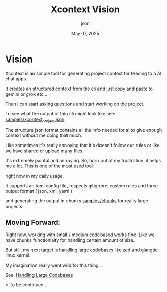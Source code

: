 #+TITLE: Xcontext Vision
#+AUTHOR: json
#+DATE: May 07, 2025

* Vision

Xcontext is an simple tool for generating project context for feeding to a AI chat apps.

It creates an structured context from the cli and just copy and paste to gemini or grok etc...

Then i can start asking questions and start working on the project.

To see what the output of this cli might look like see: [[file:samples/xcontext_project.json][samples/xcontext_project.json]]

The structure json format contains all the info needed for ai to give enough context without me doing that much.

Like sometimes it's really annoying that it's doesn't follow our rules or like we have shared or upload many files.

It's extremely painful and annoying. So, born out of my frustration, it helps me a lot. This is one of the most used tool

right now in my daily usage.

It supports an toml config file, respects gitignore, custom rules and three output format ( json, xml, yaml )

and generating the output in chunks [[file:samples/chunks][samples/chunks]] for really large projects.

** Moving Forward:

Right now, working with small / medium codebased works fine. Like we have chunks functionlaity for handling certain amount of size.

But still, my next target is handling large codebases like zed and giangtic linux kernel.

My imagination really went wild for this thing...

See: [[file:handling-large-codebases.org][Handling Large Codebases]]

> To be continued...
